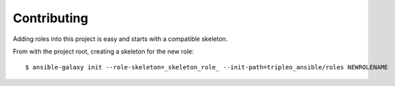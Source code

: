 ============
Contributing
============

Adding roles into this project is easy and starts with a compatible skeleton.


From with the project root, creating a skeleton for the new role::

    $ ansible-galaxy init --role-skeleton=_skeleton_role_ --init-path=tripleo_ansible/roles NEWROLENAME
